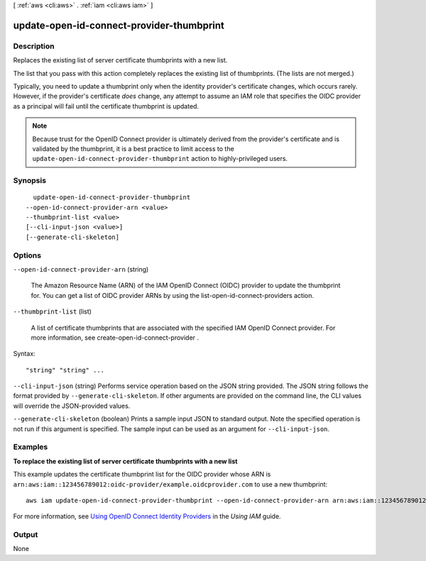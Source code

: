 [ :ref:`aws <cli:aws>` . :ref:`iam <cli:aws iam>` ]

.. _cli:aws iam update-open-id-connect-provider-thumbprint:


******************************************
update-open-id-connect-provider-thumbprint
******************************************



===========
Description
===========



Replaces the existing list of server certificate thumbprints with a new list. 

 

The list that you pass with this action completely replaces the existing list of thumbprints. (The lists are not merged.)

 

Typically, you need to update a thumbprint only when the identity provider's certificate changes, which occurs rarely. However, if the provider's certificate *does* change, any attempt to assume an IAM role that specifies the OIDC provider as a principal will fail until the certificate thumbprint is updated.

 

.. note::

  Because trust for the OpenID Connect provider is ultimately derived from the provider's certificate and is validated by the thumbprint, it is a best practice to limit access to the ``update-open-id-connect-provider-thumbprint`` action to highly-privileged users. 



========
Synopsis
========

::

    update-open-id-connect-provider-thumbprint
  --open-id-connect-provider-arn <value>
  --thumbprint-list <value>
  [--cli-input-json <value>]
  [--generate-cli-skeleton]




=======
Options
=======

``--open-id-connect-provider-arn`` (string)


  The Amazon Resource Name (ARN) of the IAM OpenID Connect (OIDC) provider to update the thumbprint for. You can get a list of OIDC provider ARNs by using the  list-open-id-connect-providers action. 

  

``--thumbprint-list`` (list)


  A list of certificate thumbprints that are associated with the specified IAM OpenID Connect provider. For more information, see  create-open-id-connect-provider . 

  



Syntax::

  "string" "string" ...



``--cli-input-json`` (string)
Performs service operation based on the JSON string provided. The JSON string follows the format provided by ``--generate-cli-skeleton``. If other arguments are provided on the command line, the CLI values will override the JSON-provided values.

``--generate-cli-skeleton`` (boolean)
Prints a sample input JSON to standard output. Note the specified operation is not run if this argument is specified. The sample input can be used as an argument for ``--cli-input-json``.



========
Examples
========

**To replace the existing list of server certificate thumbprints with a new list**

This example updates the certificate thumbprint list for the OIDC provider whose ARN is 
``arn:aws:iam::123456789012:oidc-provider/example.oidcprovider.com`` to use a new thumbprint::

  aws iam update-open-id-connect-provider-thumbprint --open-id-connect-provider-arn arn:aws:iam::123456789012:oidc-provider/example.oidcprovider.com --thumbprint-list 7359755EXAMPLEabc3060bce3EXAMPLEec4542a3


For more information, see `Using OpenID Connect Identity Providers`_ in the *Using IAM* guide.

.. _`Using OpenID Connect Identity Providers`: http://docs.aws.amazon.com/IAM/latest/UserGuide/identity-providers-oidc.html

======
Output
======

None